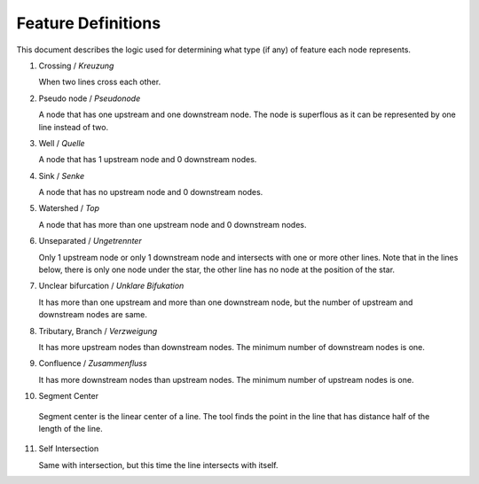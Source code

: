 .. _node_documentation:

Feature Definitions
===================

This document describes the logic used for determining what type (if any) of
feature each node represents.

1. Crossing / *Kreuzung*

   When two lines cross each other.

   .. image:: /_static/crossing.png
      :align: center

2. Pseudo node / *Pseudonode*

   A node that has one upstream and one downstream node. The node is
   superflous as it can be represented by one line instead of two.

   .. image:: /_static/pseudo_node.png
      :align: center

3. Well / *Quelle*

   A node that has 1 upstream node and 0 downstream nodes.

   .. image:: /_static/well.png
      :align: center

4. Sink / *Senke*

   A node that has no upstream node and 0 downstream nodes.

   .. image:: /_static/sink.png
      :align: center

5. Watershed / *Top*

   A node that has more than one upstream node and 0 downstream nodes.

   .. image:: /_static/watershed.png
      :align: center

6. Unseparated / *Ungetrennter*

   Only 1 upstream node or only 1 downstream node and intersects with
   one or more other lines. Note that in the lines below, there is only one
   node under the star, the other line has no node at the position of the
   star.

   .. image:: /_static/unseparated.png
      :align: center

7. Unclear bifurcation / *Unklare Bifukation*

   It has more than one upstream and more than one downstream node,
   but the number of upstream and downstream nodes are same.

   .. image:: /_static/unclear_bifurcation.png
      :align: center

8. Tributary, Branch / *Verzweigung*

   It has more upstream nodes than downstream nodes. The minimum number of
   downstream nodes is one.

   .. image:: /_static/branch.png
      :align: center

9. Confluence / *Zusammenfluss*

   It has more downstream nodes than upstream nodes. The minimum number of
   upstream nodes is one.

   .. image:: /_static/confluence.png
      :align: center

10. Segment Center

   Segment center is the linear center of a line. The tool finds the point
   in the line that has distance half of the length of the line.

   .. image:: /_static/segment_center.png
      :align: center

11. Self Intersection

    Same with intersection, but this time the line intersects with itself.

    .. image:: /_static/self_intersection.png
       :align: center
